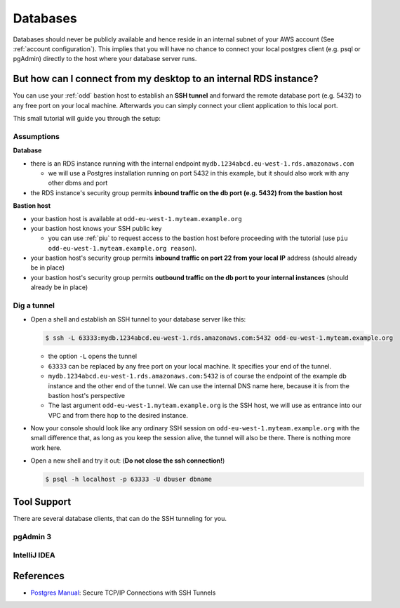 .. _databases:

=========
Databases
=========

Databases should never be publicly available and hence reside in an internal subnet of your
AWS account (See :ref:`account configuration`). This implies that you will have no chance to connect your local postgres
client (e.g. psql or pgAdmin) directly to the host where your database server runs.

But how can I connect from my desktop to an internal RDS instance?
==================================================================

You can use your :ref:`odd` bastion host to establish an **SSH tunnel** and forward the remote database port (e.g. 5432)
to any free port on your local machine. Afterwards you can simply connect your client application to this local port.

This small tutorial will guide you through the setup:

Assumptions
-----------

**Database**

* there is an RDS instance running with the internal endpoint ``mydb.1234abcd.eu-west-1.rds.amazonaws.com``

  - we will use a Postgres installation running on port 5432 in this example, but it should also work with any other
    dbms and port

* the RDS instance's security group permits **inbound traffic on the db port (e.g. 5432) from the bastion host**

**Bastion host**

* your bastion host is available at ``odd-eu-west-1.myteam.example.org``
* your bastion host knows your SSH public key

  - you can use :ref:`piu` to request access to the bastion host before proceeding with the tutorial (use ``piu odd-eu-west-1.myteam.example.org reason``).

* your bastion host's security group permits **inbound traffic on port 22 from your local IP** address
  (should already be in place)
* your bastion host's security group permits **outbound traffic on the db port to your internal instances**
  (should already be in place)

.. _dig-a-tunnel:

Dig a tunnel
------------

* Open a shell and establish an SSH tunnel to your database server like this:

  .. code::

     $ ssh -L 63333:mydb.1234abcd.eu-west-1.rds.amazonaws.com:5432 odd-eu-west-1.myteam.example.org

  * the option ``-L`` opens the tunnel
  * ``63333`` can be replaced by any free port on your local machine. It specifies your end of the tunnel.
  * ``mydb.1234abcd.eu-west-1.rds.amazonaws.com:5432`` is of course the endpoint of the example db instance and the
    other end of the tunnel. We can use the internal DNS name here, because it is from the bastion host's perspective
  * The last argument ``odd-eu-west-1.myteam.example.org`` is the SSH host, we will use as entrance into our VPC and from there
    hop to the desired instance.

* Now your console should look like any ordinary SSH session on ``odd-eu-west-1.myteam.example.org`` with the small difference
  that, as long as you keep the session alive, the tunnel will also be there. There is nothing more work here.
* Open a new shell and try it out: (**Do not close the ssh connection!**)

  .. code::

     $ psql -h localhost -p 63333 -U dbuser dbname

Tool Support
============

There are several database clients, that can do the SSH tunneling for you.

pgAdmin 3
---------

.. image:: images/pgadmin3-connection-ssh-tunnel-1.png

.. image:: images/pgadmin3-connection-ssh-tunnel-2.png


IntelliJ IDEA
-------------

.. image:: images/idea-datasource-ssh-tunnel-1.png

.. image:: images/idea-datasource-ssh-tunnel-2.png


References
==========

* `Postgres Manual`_: Secure TCP/IP Connections with SSH Tunnels

.. _Postgres Manual: http://www.postgresql.org/docs/9.4/static/ssh-tunnels.html
